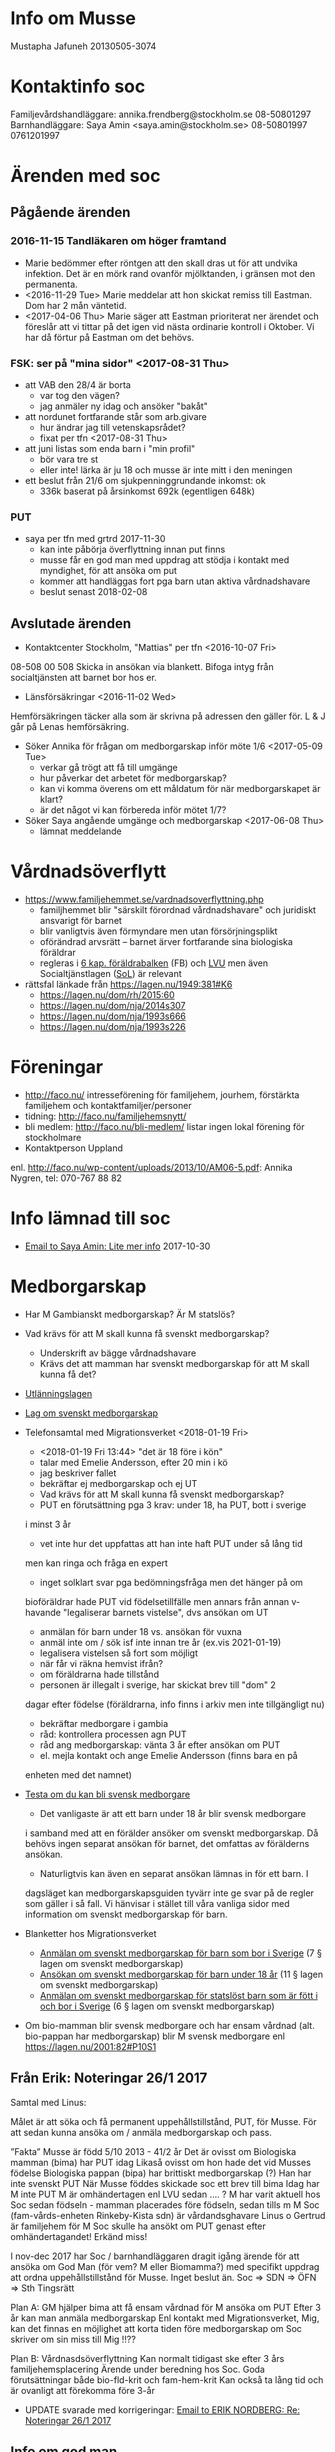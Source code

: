 * Info om Musse
Mustapha Jafuneh
20130505-3074
* Kontaktinfo soc
Familjevårdshandläggare: annika.frendberg@stockholm.se 08-50801297
Barnhandläggare: Saya Amin <saya.amin@stockholm.se> 08-50801997 0761201997
* Ärenden med soc
** Pågående ärenden
*** 2016-11-15 Tandläkaren om höger framtand
   - Marie bedömmer efter röntgen att den skall dras ut för att undvika
     infektion. Det är en mörk rand ovanför mjölktanden, i gränsen mot
     den permanenta.
   - <2016-11-29 Tue> Marie meddelar att hon skickat remiss till
     Eastman. Dom har 2 mån väntetid.
   - <2017-04-06 Thu> Marie säger att Eastman prioriterat ner ärendet
     och föreslår att vi tittar på det igen vid nästa ordinarie
     kontroll i Oktober. Vi har då förtur på Eastman om det behövs.
*** FSK: ser på "mina sidor" <2017-08-31 Thu>
   - att VAB den 28/4 är borta
     - var tog den vägen?
     - jag anmäler ny idag och ansöker "bakåt"
   - att nordunet fortfarande står som arb.givare
     - hur ändrar jag till vetenskapsrådet?
     - fixat per tfn <2017-08-31 Thu>
   - att juni listas som enda barn i "min profil"
     - bör vara tre st
     - eller inte! lärka är ju 18 och musse är inte mitt i den meningen
   - ett beslut från 21/6 om sjukpenninggrundande inkomst: ok
     - 336k baserat på årsinkomst 692k (egentligen 648k)
*** PUT
- saya per tfn med grtrd 2017-11-30
  - kan inte påbörja överflyttning innan put finns
  - musse får en god man med uppdrag att stödja i kontakt med
    myndighet, för att ansöka om put
  - kommer att handläggas fort pga barn utan aktiva vårdnadshavare
  - beslut senast 2018-02-08
** Avslutade ärenden
- Kontaktcenter Stockholm, "Mattias" per tfn <2016-10-07 Fri>
08-508 00 508
Skicka in ansökan via blankett.
Bifoga intyg från socialtjänsten att barnet bor hos er.

- Länsförsäkringar <2016-11-02 Wed>
Hemförsäkringen täcker alla som är skrivna på adressen den gäller för.
L & J går på Lenas hemförsäkring.

- Söker Annika för frågan om medborgarskap inför möte 1/6 <2017-05-09 Tue>
  - verkar gå trögt att få till umgänge
  - hur påverkar det arbetet för medborgarskap?
  - kan vi komma överens om ett måldatum för när medborgarskapet är
    klart?
  - är det något vi kan förbereda inför mötet 1/7?

- Söker Saya angående umgänge och medborgarskap <2017-06-08 Thu> 
  - lämnat meddelande
* Vårdnadsöverflytt
- https://www.familjehemmet.se/vardnadsoverflyttning.php
  - familjhemmet blir "särskilt förordnad vårdnadshavare" och
    juridiskt ansvarigt för barnet
  - blir vanligtvis även förmyndare men utan försörjningsplikt
  - oförändrad arvsrätt -- barnet ärver fortfarande sina biologiska
    föräldrar
  - regleras i [[https://lagen.nu/1949:381#K6][6 kap. föräldrabalken]] (FB) och [[https://lagen.nu/1990:52#P13S3][LVU]] men även
    Socialtjänstlagen ([[https://lagen.nu/2001:453][SoL]]) är relevant
- rättsfal länkade från https://lagen.nu/1949:381#K6
  - https://lagen.nu/dom/rh/2015:60
  - https://lagen.nu/dom/nja/2014s307
  - https://lagen.nu/dom/nja/1993s666
  - https://lagen.nu/dom/nja/1993s226
* Föreningar
- http://faco.nu/ intresseförening för familjehem, jourhem, förstärkta
  familjehem och kontaktfamiljer/personer
- tidning: http://faco.nu/familjehemsnytt/
- bli medlem: http://faco.nu/bli-medlem/ listar ingen lokal förening
  för stockholmare
- Kontaktperson Uppland
enl. http://faco.nu/wp-content/uploads/2013/10/AM06-5.pdf: Annika
Nygren, tel: 070-767 88 82
* Info lämnad till soc
- [[gnus:nnimap%2Badbc:sent-mail.2017-10#87h8ugqqgw.fsf@nordberg.se][Email to Saya Amin: Lite mer info]] 2017-10-30
* Medborgarskap
- Har M Gambianskt medborgarskap? Är M statslös?
- Vad krävs för att M skall kunna få svenskt medborgarskap?
  - Underskrift av bägge vårdnadshavare
  - Krävs det att mamman har svenskt medborgarskap för att M skall
    kunna få det?
- [[https://lagen.nu/2005:716][Utlänningslagen]]
- [[https://lagen.nu/2001:82][Lag om svenskt medborgarskap]]  
- Telefonsamtal med Migrationsverket <2018-01-19 Fri>
  - <2018-01-19 Fri 13:44> "det är 18 före i kön"
  - talar med Emelie Andersson, efter 20 min i kö
  - jag beskriver fallet
  - bekräftar ej medborgarskap och ej UT
  - Vad krävs för att M skall kunna få svenskt medborgarskap?
  - PUT en förutsättning pga 3 krav: under 18, ha PUT, bott i sverige
  i minst 3 år
  - vet inte hur det uppfattas att han inte haft PUT under så lång tid
  men kan ringa och fråga en expert
  - inget solklart svar pga bedömningsfråga men det hänger på om
  bioföräldrar hade PUT vid födelsetillfälle men annars från annan
  v-havande "legaliserar barnets vistelse", dvs ansökan om UT
  
  - anmälan för barn under 18 vs. ansökan för vuxna
  - anmäl inte om / sök isf inte innan tre år (ex.vis 2021-01-19)
  - legalisera vistelsen så fort som möjligt
  - när får vi räkna hemvist ifrån? 
  - om föräldrarna hade tillstånd 
  - personen är illegalt i sverige, har skickat brev till "dom" 2
  dagar efter födelse (föräldrarna, info finns i arkiv men inte
  tillgängligt nu)
  - bekräftar medborgare i gambia
  - råd: kontrollera processen agn PUT
  - råd ang medborgarskap: vänta 3 år efter ansökan om PUT
  - el. mejla kontakt och ange Emelie Andersson (finns bara en på
  enheten med det namnet)

- [[https://www.migrationsverket.se/Privatpersoner/Bli-svensk-medborgare/Medborgarskap-for-vuxna/Testa-om-du-kan-bli-svensk-medborgare.html][Testa om du kan bli svensk medborgare]]  
  - Det vanligaste är att ett barn under 18 år blir svensk medborgare
  i samband med att en förälder ansöker om svenskt medborgarskap. Då
  behövs ingen separat ansökan för barnet, det omfattas av förälderns
  ansökan.
  - Naturligtvis kan även en separat ansökan lämnas in för ett barn. I
  dagsläget kan medborgarskapsguiden tyvärr inte ge svar på de regler
  som gäller i så fall. Vi hänvisar i stället till våra vanliga sidor
  med information om svenskt medborgarskap för barn.
- Blanketter hos Migrationsverket  
  - [[https://www.migrationsverket.se/download/18.2bbf7de914c17a2ed26f21/1485556224657/mbl_318011_sv.pdf][Anmälan om svenskt medborgarskap för barn som bor i Sverige]] 
    (7 § lagen om svenskt medborgarskap)
  - [[https://www.migrationsverket.se/download/18.2bbf7de914c17a2ed26f20/1485556224668/mbl_317011_sv.pdf][Ansökan om svenskt medborgarskap för barn under 18 år]]
    (11 § lagen om svenskt medborgarskap)
  - [[https://www.migrationsverket.se/download/18.2bbf7de914c17a2ed26f22/1485556224640/mbl_319011_sv.pdf][Anmälan om svenskt medborgarskap för statslöst barn som är fött i och bor i Sverige]]
    (6 § lagen om svenskt medborgarskap) 
- Om bio-mamman blir svensk medborgare och har ensam vårdnad
  (alt. bio-pappan har medborgarskap) blir M svensk medborgare enl
  https://lagen.nu/2001:82#P10S1
** Från Erik: Noteringar 26/1 2017
Samtal med Linus:

Målet är att söka och få permanent uppehållstillstånd, PUT, för Musse.
För att sedan kunna ansöka om / anmäla medborgarskap och pass.

”Fakta”
Musse är född 5/10 2013 - 41/2 år
Det är ovisst om Biologiska mamman (bima) har PUT idag
Likaså ovisst om hon hade det vid Musses födelse
Biologiska pappan (bipa) har brittiskt medborgarskap (?)
Han har inte svenskt PUT
När Musse föddes skickade soc ett brev till bima
Idag har M inte PUT
M är omhändertagen enl LVU sedan …. ?
M har varit aktuell hos Soc sedan födseln - mamman placerades före födseln, sedan tills m M
Soc (fam-vårds-enheten Rinkeby-Kista sdn) är vårdandsghavare
Linus o Gertrud är familjehem för M
Soc skulle ha ansökt om PUT genast efter omhändertagandet! Erkänd miss!

I nov-dec 2017 har Soc / barnhandläggaren dragit igång ärende för att
ansöka om God Man (för vem? M eller Biomamma?) med specifikt uppdrag
att ordna uppehållstillstånd för Musse. Inget beslut än.
Soc => SDN => ÖFN => Sth Tingsrätt

Plan A:
GM hjälper bima att 
få ensam vårdnad för M
ansöka om PUT
Efter 3 år kan man anmäla medborgarskap
Enl kontakt med Migrationsverket, Mig, kan det finnas en möjlighet att korta tiden före medborgarskap om Soc skriver om sin miss till Mig !!??

Plan B:
Vårdnasdsöverflyttning
Kan normalt tidigast ske efter 3 års familjehemsplacering
Ärende under beredning hos Soc. Goda förutsättningar både bio-fld-krit och fam-hem-krit
Kan också ta lång tid och är ovanligt att förekomma före 3-år

- UPDATE svarade med korrigeringar: [[gnus:nnimap%2Badbc:sent-mail.2018-01#877es4olxb.fsf@nordberg.se][Email to ERIK NORDBERG: Re: Noteringar 26/1 2017]]
** Info om god man
- [[https://lagen.nu/2017:310][Lag (2017:310) om framtidsfullmakter]]
- [[https://lagen.nu/1949:381][Föräldrabalk (1949:381)]]
- [[https://lagen.nu/2001:453][Socialtjänstlagen (SoL)]]
- [[https://lagen.nu/1990:52][Lag (1990:52) med särskilda bestämmelser om vård av unga (LVU)]]
- Enl lagen.nu (https://lagen.nu/1949:381#K11) "avser ett förordnande
  om god man samtliga av förmyndarens uppgfiter" och "Det finns inga
  möjligheter att begränsa uppdraget till att enbart gälla vissa
  angelägenheter." och länkar till https://lagen.nu/dom/nja/1983s170
- https://lagen.nu/1949:381#K11P12S1 säger att "Föreslår den enskilde
  en viss person som god man eller förvaltare, ska den personen
  förordnas, om han eller hon är lämplig och vill åta sig uppdraget."
- samtal med kontaktcenter stockholm, överförmyndarnämnden per tfn
  <2018-01-26 Fri>
  - frågar om jag (familjehem) kan bli god man
  - "spontant nej men låt mig fråga"
  - nej pga "man kan inte kontrollera sig själv", oavsett att ärendet
    inte handlar om familjehemmet (verkligen!)
  - min pappa då? går bra, dvs "det kan ni föreslå"
  - handläggningstid typiskt 90 dagar om man inte har ett förslag, "så
    kan gå fortare om ni har en, men det beror ju på ärendet också"
* Noteringar från samtal och annan kommunikation
** saya, linus tfn <2018-02-01 Thu>
- har biomamman PUT? ja, har inga papper på det och tror inte att vi
  har rätt att få ut info om detta från MIG men hon har t.ex. haft
  försörjningsstöd och då görs kontroller
- hur går processen med god man?
  - beslut skickat till överförmyndarnämnden (ÖFN) den 2017-12-28,
    flera kontakter efter det, senast 2018-01-10 då dom sade "ni
    behöver inte höra av er innan beslut den 2018-02-08"
  - saya skickar in kompletterande uppgifter till ÖFN med förslag på
    god man (Erik N.)
  - återkoppling från soc senast 2018-02-12 (pga utbildning under
    veckan 2018-02-05--09)
- processen med påskyndad vårdnadsöverflyttning på is efter att
  juridiska sagt att medborgarskapsfrågan inte är skäl nog för detta
- en punkt på dagordningen för mötet den 2018-02-15 är om och hur
  gertrud och jag skall driva frågan om medborgarskap i våra kontakter
  med biofamiljen

Ovan skickat [[gnus:nnimap%2Badbc:sent-mail.2018-02#87fu6kn5af.fsf@nordberg.se][per mejl]] samma dag.
** TODO Erik
- erik pratat med MS
- förslag på ombud vi kan önska hos MIG ([[gnus:nnimap%2Badbc:INBOX#41AC83D9-F92A-4882-8818-853E20743A59@nordberg.se][mejl]]):
  Några namn på duktiga jurister som tar uppdrag som offentligt biträde:
  Anna Massarsch: anna.m@insulander-advokat.se
  johanna.eriksson.ahlen@redcross.se
  anna-pia.beier@sweref.org (Rådgivningbyrån för asylsökande och flyktingar)
- [[gnus:nnimap%2Badbc:INBOX#5B6E71F6-F0CC-4821-8120-0679DB2A2CAB@nordberg.se][tillägg]]: Lise förordar namn nr 1, Anna Massarsch. Lise känner väl
  till henne och vet att hon är riktigt bra.
** saya, gertrud, tfn <2018-02-13 Tue>
Saya ringer til gertrud och berättar att inget besked ännu kommit från
Överförmyndarnämnden. Saya har fått namn och nr till handläggare, men
denna svarar inte på tel. Personer Saya pratar med kan inte heller se
varför ärendet inte gått vidare till Tingsrätt för beslut. Nästa steg
är att få tag på handl och ge Erik Nordberg som förslag som god man
inför ett beslut i Tingsrätten.
** erik, sms 2018-03-21
- 10:15 tfn med saya; öfn chef anita wirén konstantis kontaktade saya
  i måndags 2018-03-19 och ville ha kompletterande uppgifter trots att
  dessa redan fanns med i ansökan
- 10:22 öfn linn g p svarar inte; lämnar meddelande om att bli
  uppringd
** saya, tfn 2018-03-21 12:58-13:25
- särskilt förordnad vårdnadshavare
- öfn chefen anita ringde saya i måndags 2018-03-19, ärendet flyttas
  till ensamkommande
- 26/3, saya ringer öfn, ringer linus
- saya går på f-ledighet 2018-04-13 istf som planerat 2018-04-30
- bokade in möte i kista 2018-04-05 11:00-12:00 med malin, saya, annika
- saya glad över att erik engagerar sig så redan
- saya tycker att det är en bra ide att prata med bouba och oumi om
  PUT och ev möjligheter att få biomamman att 1. ta egen vårdnad
  och 2. skriva under anmälan om PUT
** erik 2018-03-22
- erik har blivit utnämnd till god man för musse! utan restriktioner,
  vilket inte var vad soc sade att de bad om, men det kan vi leva med
  nu när det är erik
- erik kontaktade MIG men ngn Emelie Andersson finns inte där, dock en
  Emelie Karlsson som är tjänstledig
- erik behöver biologiska föräldrars namn och personnummer för att
  kunna fylla i en blankett; kontaktar saya
** erik 2018-03-23
- [[gnus:nnimap%2Badbc:INBOX#D12142D0-869E-4158-8480-EFD49812F0B9@nordberg.se][mejl]] om läget -- erik lämnar in ansökan idag, senast kl 15
** annika 2018-03-23
- [[gnus:nnimap%2Badbc:INBOX#d975fc98a82a4a0b88f8f4b61418f7c0@WSC01208-N3.ad.stockholm.se][mejl]] om att annika inte kan svara direkt på frågan om ersättning för
  rättshjälp
** erik 2018-03-23
- erik fick in ansökan!


